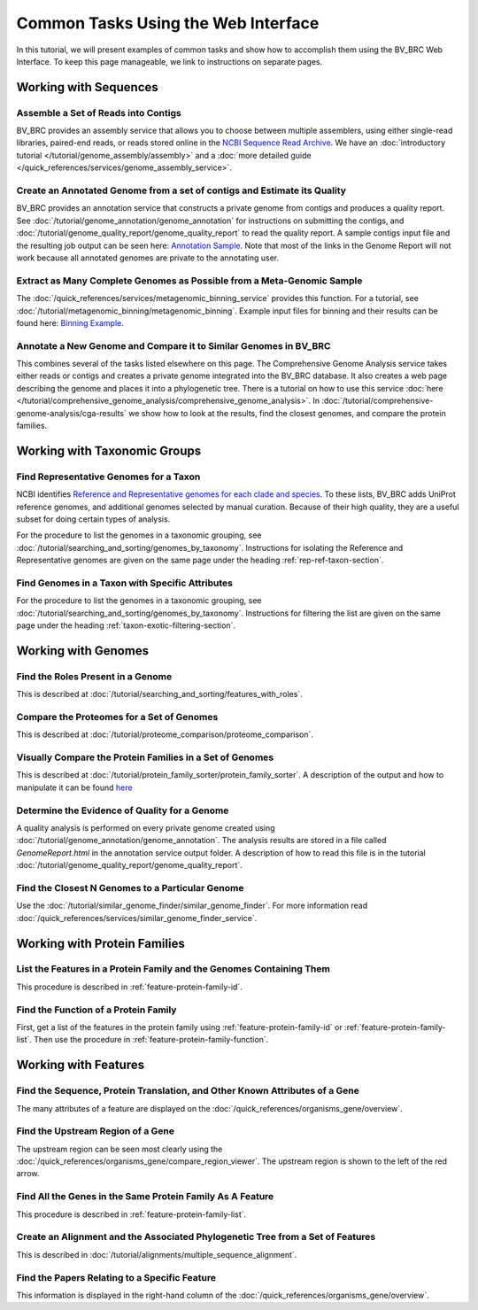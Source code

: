 .. _gui-tasks:

Common Tasks Using the Web Interface
====================================

In this tutorial, we will present examples of common tasks and show how
to accomplish them using the BV_BRC Web Interface.  To keep this page
manageable, we link to instructions on separate pages.

Working with Sequences
----------------------


Assemble a Set of Reads into Contigs
~~~~~~~~~~~~~~~~~~~~~~~~~~~~~~~~~~~~~

BV_BRC provides an assembly service that allows you to choose between multiple assemblers,
using either single-read libraries, paired-end reads, or reads stored online in the
`NCBI Sequence Read Archive <https://www.ncbi.nlm.nih.gov/sra/>`_.  We have an
:doc:`introductory tutorial </tutorial/genome_assembly/assembly>` and
a :doc:`more detailed guide </quick_references/services/genome_assembly_service>`.

Create an Annotated Genome from a set of contigs and Estimate its Quality
~~~~~~~~~~~~~~~~~~~~~~~~~~~~~~~~~~~~~~~~~~~~~~~~~~~~~~~~~~~~~~~~~~~~~~~~~

BV_BRC provides an annotation service that constructs a private genome from
contigs and produces a quality report.  See :doc:`/tutorial/genome_annotation/genome_annotation`
for instructions on submitting the contigs, and :doc:`/tutorial/genome_quality_report/genome_quality_report`
to read the quality report.  A sample contigs input file and the resulting job output
can be seen here: `Annotation Sample <https://patricbrc.org/workspace/rastuser25@patricbrc.org/Common.Task.Examples/Annotation>`_.
Note that most of the links in the Genome Report will not work because all annotated genomes are private
to the annotating user.

Extract as Many Complete Genomes as Possible from a Meta-Genomic Sample
~~~~~~~~~~~~~~~~~~~~~~~~~~~~~~~~~~~~~~~~~~~~~~~~~~~~~~~~~~~~~~~~~~~~~~~~

The :doc:`/quick_references/services/metagenomic_binning_service` provides this function.  For a tutorial,
see :doc:`/tutorial/metagenomic_binning/metagenomic_binning`.  Example input files for binning and
their results can be found here: `Binning Example <https://patricbrc.org/workspace/public/PATRIC@patricbrc.org/PATRIC%20Workshop/Metagenome%20Binning/ICU%20Metagenome>`_.

Annotate a New Genome and Compare it to Similar Genomes in BV_BRC
~~~~~~~~~~~~~~~~~~~~~~~~~~~~~~~~~~~~~~~~~~~~~~~~~~~~~~~~~~~~~~~~~~
This combines several of the tasks listed elsewhere on this page.  The
Comprehensive Genome Analysis service takes either reads or contigs and
creates a private genome integrated into the BV_BRC database. It also
creates a web page describing the genome and places it into a phylogenetic
tree.  There is a tutorial on how to use this service
:doc:`here </tutorial/comprehensive_genome_analysis/comprehensive_genome_analysis>`.
In :doc:`/tutorial/comprehensive-genome-analysis/cga-results` we show how to
look at the results, find the closest genomes, and compare the protein families.


Working with Taxonomic Groups
-----------------------------

Find Representative Genomes for a Taxon
~~~~~~~~~~~~~~~~~~~~~~~~~~~~~~~~~~~~~~~~

NCBI identifies
`Reference and Representative genomes for each clade and species <https://www.ncbi.nlm.nih.gov/refseq/about/prokaryotes/#representative_genomes>`_.
To these lists, BV_BRC adds UniProt reference genomes, and additional genomes selected by manual
curation.  Because of their high quality, they are a useful subset for doing certain types of
analysis.

For the procedure to list the genomes in a taxonomic grouping, see :doc:`/tutorial/searching_and_sorting/genomes_by_taxonomy`.
Instructions for isolating the Reference and Representative genomes are given on the same page under the heading
:ref:`rep-ref-taxon-section`.

Find Genomes in a Taxon with Specific Attributes
~~~~~~~~~~~~~~~~~~~~~~~~~~~~~~~~~~~~~~~~~~~~~~~~~

For the procedure to list the genomes in a taxonomic grouping, see :doc:`/tutorial/searching_and_sorting/genomes_by_taxonomy`.
Instructions for filtering the list are given on the same page under the heading
:ref:`taxon-exotic-filtering-section`.


Working with Genomes
---------------------

Find the Roles Present in a Genome
~~~~~~~~~~~~~~~~~~~~~~~~~~~~~~~~~~~~

This is described at :doc:`/tutorial/searching_and_sorting/features_with_roles`.

Compare the Proteomes for a Set of Genomes
~~~~~~~~~~~~~~~~~~~~~~~~~~~~~~~~~~~~~~~~~~~~

This is described at :doc:`/tutorial/proteome_comparison/proteome_comparison`.

Visually Compare the Protein Families in a Set of Genomes
~~~~~~~~~~~~~~~~~~~~~~~~~~~~~~~~~~~~~~~~~~~~~~~~~~~~~~~~~~~

This is described at :doc:`/tutorial/protein_family_sorter/protein_family_sorter`.  A description of
the output and how to manipulate it can be found `here <../quick_references/organisms_taxon/protein_families.html#protein-family-sorter-heatmap>`_

Determine the Evidence of Quality for a Genome
~~~~~~~~~~~~~~~~~~~~~~~~~~~~~~~~~~~~~~~~~~~~~~~

A quality analysis is performed on every private genome created using :doc:`/tutorial/genome_annotation/genome_annotation`.
The analysis results are stored
in a file called *GenomeReport.html* in the annotation service output folder.  A description of how to read this
file is in the tutorial :doc:`/tutorial/genome_quality_report/genome_quality_report`.

Find the Closest N Genomes to a Particular Genome
~~~~~~~~~~~~~~~~~~~~~~~~~~~~~~~~~~~~~~~~~~~~~~~~~~

Use the :doc:`/tutorial/similar_genome_finder/similar_genome_finder`.  For more information
read :doc:`/quick_references/services/similar_genome_finder_service`.


Working with Protein Families
-----------------------------

List the Features in a Protein Family and the Genomes Containing Them
~~~~~~~~~~~~~~~~~~~~~~~~~~~~~~~~~~~~~~~~~~~~~~~~~~~~~~~~~~~~~~~~~~~~~~

This procedure is described in :ref:`feature-protein-family-id`.

Find the Function of a Protein Family
~~~~~~~~~~~~~~~~~~~~~~~~~~~~~~~~~~~~~~

First, get a list of the features in the protein family using :ref:`feature-protein-family-id`
or :ref:`feature-protein-family-list`.  Then use the procedure in :ref:`feature-protein-family-function`.


Working with Features
---------------------


Find the Sequence, Protein Translation, and Other Known Attributes of a Gene
~~~~~~~~~~~~~~~~~~~~~~~~~~~~~~~~~~~~~~~~~~~~~~~~~~~~~~~~~~~~~~~~~~~~~~~~~~~~~

The many attributes of a feature are displayed on the :doc:`/quick_references/organisms_gene/overview`.

Find the Upstream Region of a Gene
~~~~~~~~~~~~~~~~~~~~~~~~~~~~~~~~~~~

The upstream region can be seen most clearly using the :doc:`/quick_references/organisms_gene/compare_region_viewer`.  The
upstream region is shown to the left of the red arrow.

Find All the Genes in the Same Protein Family As A Feature
~~~~~~~~~~~~~~~~~~~~~~~~~~~~~~~~~~~~~~~~~~~~~~~~~~~~~~~~~~~~

This procedure is described in :ref:`feature-protein-family-list`.


Create an Alignment and the Associated Phylogenetic Tree from a Set of Features
~~~~~~~~~~~~~~~~~~~~~~~~~~~~~~~~~~~~~~~~~~~~~~~~~~~~~~~~~~~~~~~~~~~~~~~~~~~~~~~

This is described in :doc:`/tutorial/alignments/multiple_sequence_alignment`.

Find the Papers Relating to a Specific Feature
~~~~~~~~~~~~~~~~~~~~~~~~~~~~~~~~~~~~~~~~~~~~~~~

This information is displayed in the right-hand column of the :doc:`/quick_references/organisms_gene/overview`.

